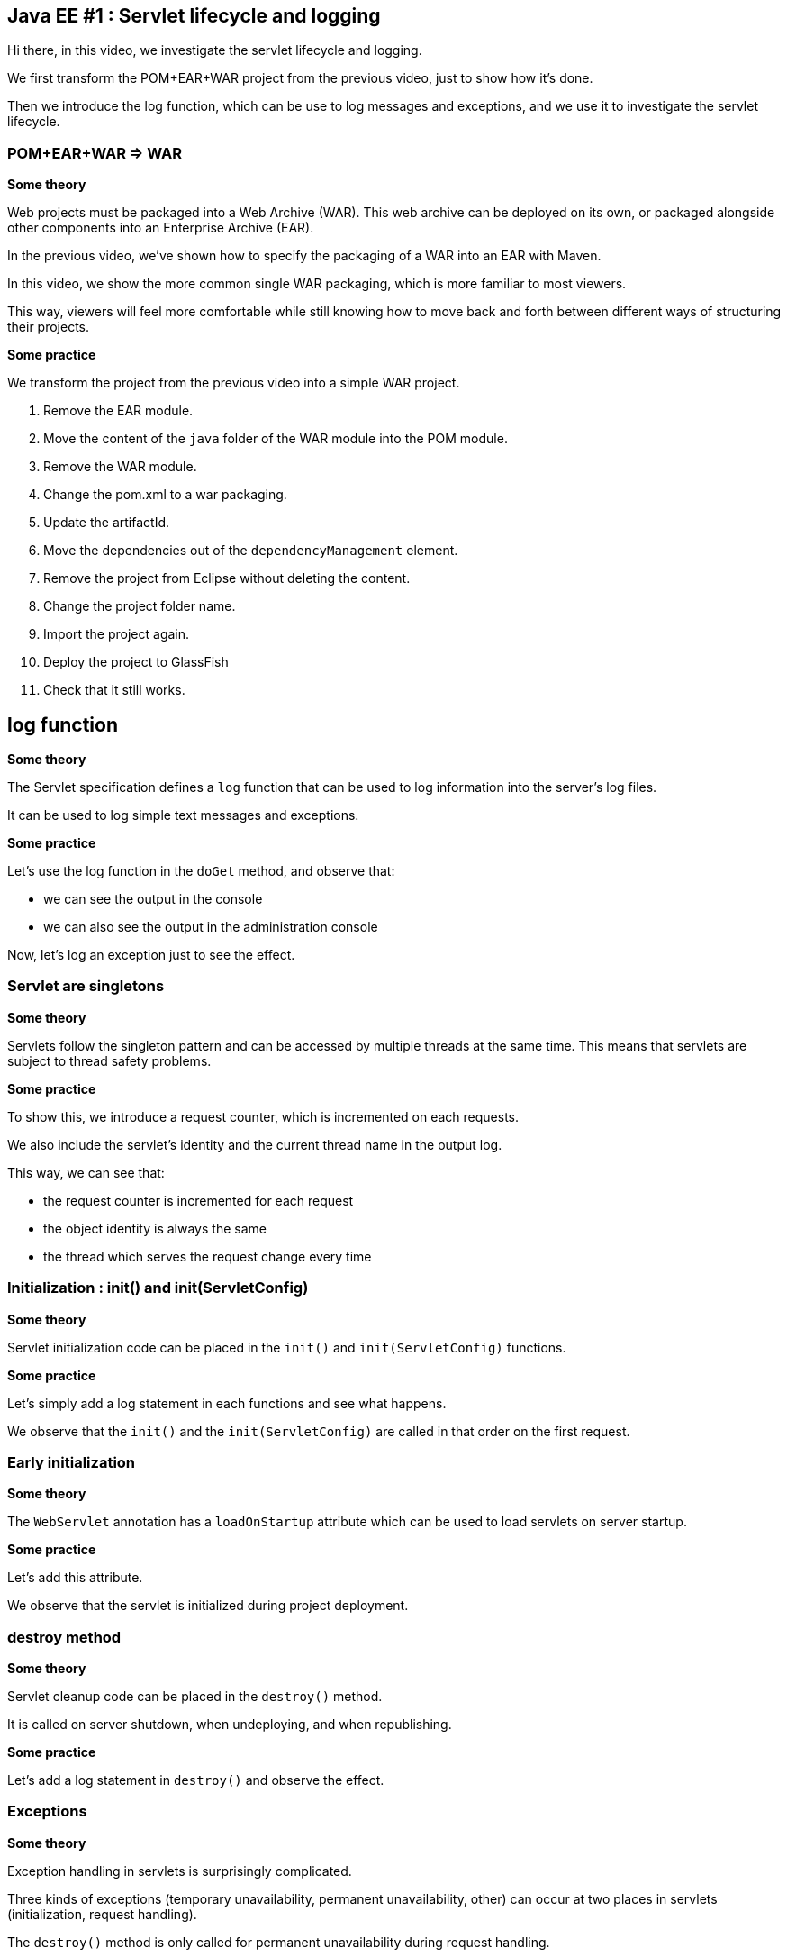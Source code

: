 == Java EE #1 : Servlet lifecycle and logging ==

Hi there, in this video, we investigate the servlet lifecycle and logging.

We first transform the POM+EAR+WAR project from the previous video, just to show how it's done.

Then we introduce the log function, which can be use to log messages and exceptions, and we use it to investigate the servlet lifecycle.


=== POM+EAR+WAR => WAR ===

*Some theory*

Web projects must be packaged into a Web Archive (WAR). This web archive can be deployed on its own, or packaged alongside other components into an Enterprise Archive (EAR).

In the previous video, we've shown how to specify the packaging of a WAR into an EAR with Maven.

In this video, we show the more common single WAR packaging, which is more familiar to most viewers.

This way, viewers will feel more comfortable while still knowing how to move back and forth between different ways of structuring their projects.

*Some practice*

We transform the project from the previous video into a simple WAR project.

. Remove the EAR module.
. Move the content of the `java` folder of the WAR module into the POM module.
. Remove the WAR module.
. Change the pom.xml to a war packaging.
. Update the artifactId.
. Move the dependencies out of the `dependencyManagement` element.
. Remove the project from Eclipse without deleting the content.
. Change the project folder name.
. Import the project again.
. Deploy the project to GlassFish
. Check that it still works.

== log function ==

*Some theory*

The Servlet specification defines a `log` function that can be used to log information into the server's log files.

It can be used to log simple text messages and exceptions.

*Some practice*

Let's use the log function in the `doGet` method, and observe that:

* we can see the output in the console

* we can also see the output in the administration console

Now, let's log an exception just to see the effect.

=== Servlet are singletons ===

*Some theory*

Servlets follow the singleton pattern and can be accessed by multiple threads at the same time. This means that servlets are subject to thread safety problems.

*Some practice*

To show this, we introduce a request counter, which is incremented on each requests.

We also include the servlet's identity and the current thread name in the output log.

This way, we can see that:

* the request counter is incremented for each request
* the object identity is always the same
* the thread which serves the request change every time

=== Initialization : init() and init(ServletConfig) ===

*Some theory*

Servlet initialization code can be placed in the `init()` and `init(ServletConfig)` functions.

*Some practice*

Let's simply add a log statement in each functions and see what happens.

We observe that the `init()` and the `init(ServletConfig)` are called in that order on the first request.

=== Early initialization ===

*Some theory*

The `WebServlet` annotation has a `loadOnStartup` attribute which can be used to load servlets on server startup.

*Some practice*

Let's add this attribute.

We observe that the servlet is initialized during project deployment.

=== destroy method ===

*Some theory*

Servlet cleanup code can be placed in the `destroy()` method.

It is called on server shutdown, when undeploying, and when republishing.

*Some practice*

Let's add a log statement in `destroy()` and observe the effect.

=== Exceptions ===

*Some theory*

Exception handling in servlets is surprisingly complicated.

Three kinds of exceptions (temporary unavailability, permanent unavailability, other) can occur at two places in servlets (initialization, request handling).

The `destroy()` method is only called for permanent unavailability during request handling.

The response codes for temporary unavailability, permanent unavailability, and other exceptions are respectively 503, 404, and 500.

Temporary availability marks the servlet as unavailable for a specified time, then resume from where the exception occurred : initialization or request.

Permanent unavailability marks the servlet as permanently unavailable, and further requests immediately trigger 404. Servlet is destroyed only if it had been completely initialized.

Other kind of exceptions just abort the operation : a servlet that failed to initialize will try to initialize again, and will continue serving requests as if nothing happened otherwise.

*Some practice*

This makes six case to illustrate.

. Unavailability during initialization
** 404
** destroy not called
** next requests trigger 404 immediately
. Temporary unavailability during initialization
** 503
** destroy not called
** next requests trigger 503 immediately or trigger initialization again after the timeout
. Other exceptions during initialization
** 500
** destroy not called
** next requests trigger initialization again
. Unavailability in doGet :
** 404
** destroy is called
** next requests trigger 404 immediately
. Temporary unavailability in doGet :
** 503
** destroy not called
** next requests trigger 503 immediately, or run as usual
. Other exceptions in doGet :
** 500
** next requests run as usual

=== Exceptions after some data has been sent ===

*Some theory*

Upon exceptions, the default response will only be sent if the client has not already received some data. If the client has already received some data, the response will be that specified by that data.

This is complicated by the fact that data sent to the response stream is buffered. If the buffer has been flushed at least once, either manually or because it was full, then the rest of the buffered data will be sent to the client, but otherwise, the buffer's content is discarded

Therefore, you should not rely on all exceptions triggering error status code when coding your servlets.

*Some practice*

Let’s illustrate this.

. Send some data, exception => error 500, no data

. Send some data, flush, exception => 200, some data

* Send some data, flush, send more data, exception => 200, some and more data, although the response was not flush

This  behavior does not simplify error handling in servlets.

=== Conclusion ===

In this video, we introduced the log function as a useful tool for investigating the servlet lifecycle and how exceptions are dealt with.

We discovered that servlets define their own logging API, have initialization and cleanup hooks, and handle three kinds of exceptions differently when they occur during initialization or during request handling.

We also illustrated the consequences of each exception in each of these phases.

In the next videos, we'll continue our exploration of the servlet API, with the goal of covering all the features thoroughly.

Your questions and comments will influence the direction of this exploration.

That’s all folks. Thanks for watching.

+++<script>document.body.contentEditable=true</script>+++